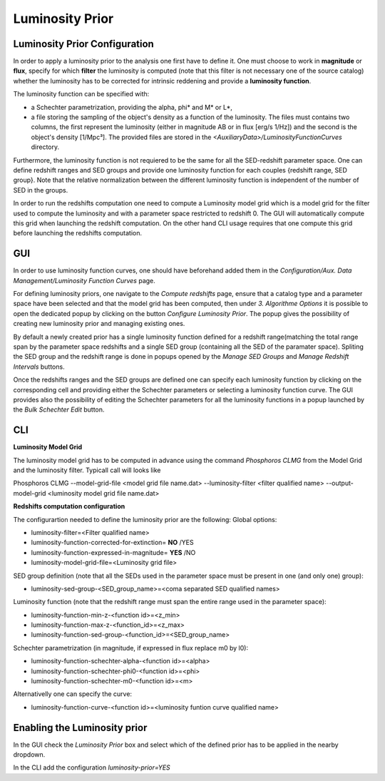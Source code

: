 .. _luminosity-prior:

Luminosity Prior
================
Luminosity Prior Configuration
------------------------------
In order to apply a luminosity prior to the analysis one first have to define it. One must choose to work in **magnitude** or **flux**, specify for which **filter** the luminosity is computed (note that this filter is not necessary one of the source catalog) whether the luminosity has to be corrected for intrinsic reddening and provide a **luminosity function**. 

The luminosity function can be specified with:

- a Schechter parametrization, providing the alpha, phi* and M* or L*,
- a file storing the sampling of the object's density as a function of the luminosity. The files must contains two columns, the first represent the luminosity (either in magnitude AB or in flux [erg/s 1/Hz]) and the second is the object's density [1/Mpc³]. The provided files are stored in the *<AuxiliaryData>/LuminosityFunctionCurves* directory. 
 
Furthermore, the luminosity function is not requiered to be the same for all the SED-redshift parameter space. One can define redshift ranges and SED groups and provide one luminosity function for each couples {redshift range, SED group}. Note that the relative normalization between the different luminosity function is independent of the number of SED in the groups.

In order to run the redshifts computation one need to compute a Luminosity model grid which is a model grid for the filter used to compute the luminosity and with a parameter space restricted to redshift 0. The GUI will automatically compute this grid when launching the redshift computation. On the other hand CLI usage requires that one compute this grid before launching the redshifts computation. 

GUI
---
In order to use luminosity function curves, one should have beforehand added them in the *Configuration/Aux. Data Management/Luminosity Function Curves* page. 

For defining luminosity priors, one navigate to the *Compute redshifts* page, ensure that a catalog type and a parameter space have been selected and that the model grid has been computed, then under *3. Algorithme Options* it is possible to open the dedicated popup by clicking on the button *Configure Luminosity Prior*. The popup gives the possibility of creating new luminosity prior and managing existing ones. 

By default a newly created prior has a single luminosity function defined for a redshift range(matching the total range span by the parameter space redshifts and a single SED group (containing all the SED of the paramater space). Spliting the SED group and the redshift range is done in popups opened by the *Manage SED Groups* and *Manage Redshift Intervals* buttons. 

Once the redshifts ranges and the SED groups are defined one can specify each luminosity function by clicking on the corresponding cell and providing either the Schechter parameters or selecting a luminosity function curve. The GUI provides also the possibility of editing the Schechter parameters for all the luminosity functions in a popup launched by the *Bulk Schechter Edit* button. 

CLI
---
**Luminosity Model Grid** 

The luminosity model grid has to be computed in advance using the command *Phosphoros CLMG* from the Model Grid and the luminosity filter. Typicall call will looks like
:: 

Phosphoros CLMG --model-grid-file <model grid file name.dat>  --luminosity-filter <filter qualified name> --output-model-grid <luminosity model grid file name.dat> 

**Redshifts computation configuration**

The configurartion needed to define the luminosity prior are the following:
Global options:

- luminosity-filter=<Filter qualified name>
- luminosity-function-corrected-for-extinction= **NO** /YES
- luminosity-function-expressed-in-magnitude= **YES** /NO
- luminosity-model-grid-file=<Luminosity grid file>

SED group definition (note that all the SEDs used in the parameter space must be present in one (and only one) group):

- luminosity-sed-group-<SED_group_name>=<coma separated SED qualified names>

Luminosity function (note that the redshift range must span the entire range used in the parameter space):

- luminosity-function-min-z-<function id>=<z_min>
- luminosity-function-max-z-<function_id>=<z_max>
- luminosity-function-sed-group-<function_id>=<SED_group_name>

Schechter parametrization (in magnitude, if expressed in flux replace m0 by l0):

- luminosity-function-schechter-alpha-<function id>=<alpha>
- luminosity-function-schechter-phi0-<function id>=<phi>
- luminosity-function-schechter-m0-<function id>=<m>

Alternativelly one can specify the curve:
 
- luminosity-function-curve-<function id>=<luminosity funtion curve qualified name>

Enabling the Luminosity prior
-----------------------------
In the GUI check the *Luminosity Prior* box and select which of the defined prior has to be applied in the nearby dropdown.

In the CLI add the configuration *luminosity-prior=YES*
